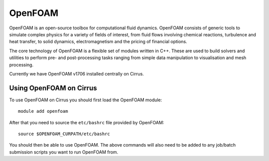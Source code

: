 OpenFOAM
========

OpenFOAM is an open-source toolbox for computational fluid dynamics. OpenFOAM consists of generic tools to simulate complex physics for a variety of fields of interest, from fluid flows involving chemical reactions, turbulence and heat transfer, to solid dynamics, electromagnetism and the pricing of financial options.

The core technology of OpenFOAM is a flexible set of modules written in C++. These are used to build solvers and utilities to perform pre- and post-processing tasks ranging from simple data manipulation to visualisation and mesh processing.

Currently we have OpenFOAM v1706 installed centrally on Cirrus.

Using OpenFOAM on Cirrus
------------------------

To use OpenFOAM on Cirrus you should first load the OpenFOAM module:

::

   module add openfoam
   
After that you need to source the ``etc/bashrc`` file provided by OpenFOAM:

::

   source $OPENFOAM_CURPATH/etc/bashrc

You should then be able to use OpenFOAM.  The above commands will also need to be added to any job/batch submission scripts you want to run OpenFOAM from.
